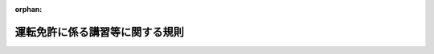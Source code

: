 .. _406M50400000004_20250324_506M60400000016:

:orphan:

================================
運転免許に係る講習等に関する規則
================================

.. raw:: html
    
    
    <main id="contentsLaw" class="active">
    <div id="innerDocument" class="active">
    
    
    
    
    <div style="margin-bottom: 12px;">
    <div id="lawTitleNo" style="font-size: 1.067rem; font-weight: bold;" class="_shokanBoxParent">平成六年国家公安委員会規則第四号<div class="_shokanBox"></div>
    <div class="_inyoBox" id="_inyo_"></div>
    </div>
    <div id="lawTitle" style="margin-left: 3rem; font-size: 1.5rem; font-weight: bold; line-height: 1.25em;" class="_shokanBoxParent">
    <span data-xpath="">運転免許に係る講習等に関する規則</span><div class="_shokanBox" id="_shokan_"><div class="_shokanBtnIcons"></div></div>
    <div class="_inyoBox" id="_inyo_"></div>
    </div>
    </div><section id="EnactStatement" class="active EnactStatement"><div class="_div_EnactStatement _shokanBoxParent" style="text-indent: 1em;">
    <span data-xpath="">道路交通法施行令（昭和三十五年政令第二百七十号）第三十七条の六及び第四十三条並びに道路交通法施行規則（昭和三十五年総理府令第六十号）第三十八条第十項の規定に基づき、更新時講習を受ける必要がない者に係る講習の基準等に関する規則を次のように定める。</span><div class="_shokanBox" id="_shokan_"><div class="_shokanBtnIcons"></div></div>
    <div class="_inyoBox" id="_inyo_"></div>
    </div></section><section id="MainProvision" class="active MainProvision"><section id="" class="active Article"><div style="margin-left: 1em; font-weight: bold;" class="_div_ArticleCaption _shokanBoxParent">
    <span data-xpath="">（講習の基準）</span><div class="_shokanBox" id="_shokan_"><div class="_shokanBtnIcons"></div></div>
    <div class="_inyoBox" id="_inyo_"></div>
    </div>
    <div style="margin-left: 1em; text-indent: -1em;" id="" class="_div_ArticleTitle _shokanBoxParent">
    <span style="font-weight: bold;">第一条</span>　<span data-xpath="">道路交通法（昭和三十五年法律第百五号。以下「法」という。）第九十七条の二第一項第三号イの国家公安委員会規則で定める基準は、次に掲げるとおりとする。</span><div class="_shokanBox" id="_shokan_"><div class="_shokanBtnIcons"></div></div>
    <div class="_inyoBox" id="_inyo_"></div>
    </div>
    <div id="" style="margin-left: 2em; text-indent: -1em;" class="_div_ItemSentence _shokanBoxParent">
    <span style="font-weight: bold;">一</span>　<span data-xpath="">運転者としての資質の向上に関すること、身体の機能の状況その他の自動車及び一般原動機付自転車（法第十八条第一項に規定する一般原動機付自転車をいう。）（以下「自動車等」という。）の運転について必要な適性並びに道路交通の現状及び交通事故の実態その他の自動車等の運転について必要な知識について行うものであること。</span><div class="_shokanBox" id="_shokan_"><div class="_shokanBtnIcons"></div></div>
    <div class="_inyoBox" id="_inyo_"></div>
    </div>
    <div id="" style="margin-left: 2em; text-indent: -1em;" class="_div_ItemSentence _shokanBoxParent">
    <span style="font-weight: bold;">二</span>　<span data-xpath="">あらかじめ講習計画を作成し、これに基づいて行い、かつ、その方法は、教本、普通自動車、運転適性検査器材、視聴覚教材等必要な教材を用いて行うものであること。</span><div class="_shokanBox" id="_shokan_"><div class="_shokanBtnIcons"></div></div>
    <div class="_inyoBox" id="_inyo_"></div>
    </div>
    <div id="" style="margin-left: 2em; text-indent: -1em;" class="_div_ItemSentence _shokanBoxParent">
    <span style="font-weight: bold;">三</span>　<span data-xpath="">自動車等の運転について必要な適性に関する調査でコース又は道路における普通自動車の運転をさせることにより行う検査及び運転適性検査器材を用いた検査（法第七十一条の五第三項に規定する普通自動車対応免許（次号及び第四条第二項第二号ロにおいて「普通自動車対応免許」という。）以外の運転免許（以下「免許」という。）のみを受けようとし、又は受けている者及び道路交通法施行令（以下「令」という。）第三十四条の三第四項又は第三十七条の六の三の基準に該当する者に対する講習にあっては、自動車等の運転について必要な適性に関する調査で運転適性検査器材を用いた検査）によるものに基づく指導を含むものであること。</span><div class="_shokanBox" id="_shokan_"><div class="_shokanBtnIcons"></div></div>
    <div class="_inyoBox" id="_inyo_"></div>
    </div>
    <div id="" style="margin-left: 2em; text-indent: -1em;" class="_div_ItemSentence _shokanBoxParent">
    <span style="font-weight: bold;">四</span>　<span data-xpath="">二時間（普通自動車対応免許以外の免許のみを受けようとし、又は受けている者及び令第三十四条の三第四項又は第三十七条の六の三の基準に該当する者に対する講習にあっては、一時間）以上行うものであること。</span><div class="_shokanBox" id="_shokan_"><div class="_shokanBtnIcons"></div></div>
    <div class="_inyoBox" id="_inyo_"></div>
    </div></section><section id="" class="active Article"><div style="margin-left: 1em; text-indent: -1em;" id="" class="_div_ArticleTitle _shokanBoxParent">
    <span style="font-weight: bold;">第二条</span>　<span data-xpath="">法第九十七条の二第一項第三号ホの国家公安委員会規則で定める基準は、次に掲げるとおりとする。</span><div class="_shokanBox" id="_shokan_"><div class="_shokanBtnIcons"></div></div>
    <div class="_inyoBox" id="_inyo_"></div>
    </div>
    <div id="" style="margin-left: 2em; text-indent: -1em;" class="_div_ItemSentence _shokanBoxParent">
    <span style="font-weight: bold;">一</span>　<span data-xpath="">道路交通の現状及び交通事故の実態、運転者としての資質の向上に関すること、自動車等の安全な運転に必要な知識並びに自動車等の運転について必要な適性及び技能について行うものであること。</span><div class="_shokanBox" id="_shokan_"><div class="_shokanBtnIcons"></div></div>
    <div class="_inyoBox" id="_inyo_"></div>
    </div>
    <div id="" style="margin-left: 2em; text-indent: -1em;" class="_div_ItemSentence _shokanBoxParent">
    <span style="font-weight: bold;">二</span>　<span data-xpath="">教本、視聴覚教材等必要な教材を用いて行うものであること。</span><div class="_shokanBox" id="_shokan_"><div class="_shokanBtnIcons"></div></div>
    <div class="_inyoBox" id="_inyo_"></div>
    </div>
    <div id="" style="margin-left: 2em; text-indent: -1em;" class="_div_ItemSentence _shokanBoxParent">
    <span style="font-weight: bold;">三</span>　<span data-xpath="">自動車等の運転について必要な知識に関する討議及び指導を含むものであること。</span><div class="_shokanBox" id="_shokan_"><div class="_shokanBtnIcons"></div></div>
    <div class="_inyoBox" id="_inyo_"></div>
    </div>
    <div id="" style="margin-left: 2em; text-indent: -1em;" class="_div_ItemSentence _shokanBoxParent">
    <span style="font-weight: bold;">四</span>　<span data-xpath="">自動車等の運転について必要な適性に関する調査で筆記による検査によるものに基づく指導を含むものであること。</span><div class="_shokanBox" id="_shokan_"><div class="_shokanBtnIcons"></div></div>
    <div class="_inyoBox" id="_inyo_"></div>
    </div>
    <div id="" style="margin-left: 2em; text-indent: -1em;" class="_div_ItemSentence _shokanBoxParent">
    <span style="font-weight: bold;">五</span>　<span data-xpath="">二時間以上行うものであること。</span><div class="_shokanBox" id="_shokan_"><div class="_shokanBtnIcons"></div></div>
    <div class="_inyoBox" id="_inyo_"></div>
    </div></section><section id="" class="active Article"><div style="margin-left: 1em; text-indent: -1em;" id="" class="_div_ArticleTitle _shokanBoxParent">
    <span style="font-weight: bold;">第三条</span>　<span data-xpath="">道路交通法施行規則（以下「府令」という。）第三十八条の二の国家公安委員会規則で定める書類は、次の各号に掲げる者に対しては、それぞれ当該各号に定める書類とする。</span><div class="_shokanBox" id="_shokan_"><div class="_shokanBtnIcons"></div></div>
    <div class="_inyoBox" id="_inyo_"></div>
    </div>
    <div id="" style="margin-left: 2em; text-indent: -1em;" class="_div_ItemSentence _shokanBoxParent">
    <span style="font-weight: bold;">一</span>　<span data-xpath="">第一条に定める基準に適合する講習を終了した者</span>　<span data-xpath="">別記様式第一号の特定任意高齢者講習終了証明書</span><div class="_shokanBox" id="_shokan_"><div class="_shokanBtnIcons"></div></div>
    <div class="_inyoBox" id="_inyo_"></div>
    </div>
    <div id="" style="margin-left: 2em; text-indent: -1em;" class="_div_ItemSentence _shokanBoxParent">
    <span style="font-weight: bold;">二</span>　<span data-xpath="">前条に定める基準に適合する講習を終了した者</span>　<span data-xpath="">別記様式第二号の特定任意講習終了証明書</span><div class="_shokanBox" id="_shokan_"><div class="_shokanBtnIcons"></div></div>
    <div class="_inyoBox" id="_inyo_"></div>
    </div></section><section id="" class="active Article"><div style="margin-left: 1em; font-weight: bold;" class="_div_ArticleCaption _shokanBoxParent">
    <span data-xpath="">（免許関係事務の委託）</span><div class="_shokanBox" id="_shokan_"><div class="_shokanBtnIcons"></div></div>
    <div class="_inyoBox" id="_inyo_"></div>
    </div>
    <div style="margin-left: 1em; text-indent: -1em;" id="" class="_div_ArticleTitle _shokanBoxParent">
    <span style="font-weight: bold;">第四条</span>　<span data-xpath="">府令第三十一条の四の二ただし書の国家公安委員会規則で定める免許関係事務は、認知機能検査（法第九十七条の二第一項第三号イに規定する認知機能検査をいう。次項第一号において同じ。）及び運転技能検査（法第九十七条の二第一項第三号イに規定する運転技能検査をいう。次項第二号において同じ。）とする。</span><div class="_shokanBox" id="_shokan_"><div class="_shokanBtnIcons"></div></div>
    <div class="_inyoBox" id="_inyo_"></div>
    </div>
    <div style="margin-left: 1em; text-indent: -1em;" class="_div_ParagraphSentence _shokanBoxParent">
    <span style="font-weight: bold;">２</span>　<span data-xpath="">府令第三十一条の四の二ただし書の国家公安委員会規則で定める者は、次の各号に掲げる検査の区分に応じ、当該各号に定める者とする。</span><div class="_shokanBox" id="_shokan_"><div class="_shokanBtnIcons"></div></div>
    <div class="_inyoBox" id="_inyo_"></div>
    </div>
    <div id="" style="margin-left: 2em; text-indent: -1em;" class="_div_ItemSentence _shokanBoxParent">
    <span style="font-weight: bold;">一</span>　<span data-xpath="">認知機能検査</span>　<span data-xpath="">次のいずれにも該当する者</span><div class="_shokanBox" id="_shokan_"><div class="_shokanBtnIcons"></div></div>
    <div class="_inyoBox" id="_inyo_"></div>
    </div>
    <div style="margin-left: 3em; text-indent: -1em;" class="_div_Subitem1Sentence _shokanBoxParent">
    <span style="font-weight: bold;">イ</span>　<span data-xpath="">二十一歳以上の者</span><div class="_shokanBox" id="_shokan_"><div class="_shokanBtnIcons"></div></div>
    <div class="_inyoBox"></div>
    </div>
    <div style="margin-left: 3em; text-indent: -1em;" class="_div_Subitem1Sentence _shokanBoxParent">
    <span style="font-weight: bold;">ロ</span>　<span data-xpath="">都道府県公安委員会（以下「公安委員会」という。）が行う認知機能検査の実施に必要な技能及び知識に関する審査に合格し、又は公安委員会が行う認知機能検査の実施に必要な技能及び知識に関する講習を終了した者</span><div class="_shokanBox" id="_shokan_"><div class="_shokanBtnIcons"></div></div>
    <div class="_inyoBox"></div>
    </div>
    <div id="" style="margin-left: 2em; text-indent: -1em;" class="_div_ItemSentence _shokanBoxParent">
    <span style="font-weight: bold;">二</span>　<span data-xpath="">運転技能検査</span>　<span data-xpath="">次のいずれにも該当する者</span><div class="_shokanBox" id="_shokan_"><div class="_shokanBtnIcons"></div></div>
    <div class="_inyoBox" id="_inyo_"></div>
    </div>
    <div style="margin-left: 3em; text-indent: -1em;" class="_div_Subitem1Sentence _shokanBoxParent">
    <span style="font-weight: bold;">イ</span>　<span data-xpath="">二十一歳以上の者</span><div class="_shokanBox" id="_shokan_"><div class="_shokanBtnIcons"></div></div>
    <div class="_inyoBox"></div>
    </div>
    <div style="margin-left: 3em; text-indent: -1em;" class="_div_Subitem1Sentence _shokanBoxParent">
    <span style="font-weight: bold;">ロ</span>　<span data-xpath="">普通自動車対応免許を現に受けている者（免許の効力を停止されている者を除く。）</span><div class="_shokanBox" id="_shokan_"><div class="_shokanBtnIcons"></div></div>
    <div class="_inyoBox"></div>
    </div>
    <div style="margin-left: 3em; text-indent: -1em;" class="_div_Subitem1Sentence _shokanBoxParent">
    <span style="font-weight: bold;">ハ</span>　<span data-xpath="">運転適性指導（法第百八条の四第一項第一号に規定する運転適性指導をいう。第七条第二項第三号において同じ。）に従事した経験の期間がおおむね一年以上の者</span><div class="_shokanBox" id="_shokan_"><div class="_shokanBtnIcons"></div></div>
    <div class="_inyoBox"></div>
    </div>
    <div style="margin-left: 3em; text-indent: -1em;" class="_div_Subitem1Sentence _shokanBoxParent">
    <span style="font-weight: bold;">ニ</span>　<span data-xpath="">公安委員会が行う運転技能検査の実施に必要な技能及び知識に関する審査に合格し、又は運転技能検査の実施に必要な技能及び知識に関する国家公安委員会が指定する講習を終了した者</span><div class="_shokanBox" id="_shokan_"><div class="_shokanBtnIcons"></div></div>
    <div class="_inyoBox"></div>
    </div></section><section id="" class="active Article"><div style="margin-left: 1em; font-weight: bold;" class="_div_ArticleCaption _shokanBoxParent">
    <span data-xpath="">（府令第三十八条第十一項の国家公安委員会規則で定める者等）</span><div class="_shokanBox" id="_shokan_"><div class="_shokanBtnIcons"></div></div>
    <div class="_inyoBox" id="_inyo_"></div>
    </div>
    <div style="margin-left: 1em; text-indent: -1em;" id="" class="_div_ArticleTitle _shokanBoxParent">
    <span style="font-weight: bold;">第五条</span>　<span data-xpath="">府令第三十八条第十一項第一号ただし書の国家公安委員会規則で定める者は、法第九十七条の二第一項第三号に規定する特定失効者（その者の免許が法第百五条の規定により失効した日から起算して六月を経過しない者に限り、府令第十八条第一項第一号に規定するやむを得ない理由により免許証等（法第百一条第一項の規定による免許証等をいう。以下同じ。）の有効期間の更新を受けることができなかった者を除く。）のうち当該免許に係る免許証等の有効期間の末日までに継続して免許（仮運転免許（以下「仮免許」という。）を除く。）を受けていた期間が五年以上である者であって、当該有効期間が満了する日の直前のその者の誕生日の四十日前の日を令第三十三条の七第二項の当該各号に定める日とみなして同項の規定を適用しても同項の基準に該当することとならないもの（以下この項において「特別特定失効者」という。）又は特別特定失効者として受けた免許に係る免許証等の有効期間の更新を受けようとする者であって、当該有効期間が満了する日の直前のその者の誕生日の四十日前の日を同項の当該各号に定める日とみなして同項の規定を適用しても同項の基準に該当することとならないものとする。</span><div class="_shokanBox" id="_shokan_"><div class="_shokanBtnIcons"></div></div>
    <div class="_inyoBox" id="_inyo_"></div>
    </div>
    <div style="margin-left: 1em; text-indent: -1em;" class="_div_ParagraphSentence _shokanBoxParent">
    <span style="font-weight: bold;">２</span>　<span data-xpath="">府令第三十八条第十一項第一号の表の三の項の国家公安委員会規則で定める者は、法第九十七条の二第一項第三号に規定する特定失効者（法第九十五条の六第一項の表の備考一のイ（４）に規定する特別失効者を除く。）であって、当該免許に係る免許証等の有効期間が満了する日の直前のその者の誕生日の四十日前の日を令第三十三条の七第二項の当該各号に定める日とみなして同項の規定を適用すると同項の基準に該当することとなるものとする。</span><div class="_shokanBox" id="_shokan_"><div class="_shokanBtnIcons"></div></div>
    <div class="_inyoBox" id="_inyo_"></div>
    </div>
    <div style="margin-left: 1em; text-indent: -1em;" class="_div_ParagraphSentence _shokanBoxParent">
    <span style="font-weight: bold;">３</span>　<span data-xpath="">府令第三十八条第十一項第三号の国家公安委員会規則で定める基準は、次に掲げるとおりとする。</span><div class="_shokanBox" id="_shokan_"><div class="_shokanBtnIcons"></div></div>
    <div class="_inyoBox" id="_inyo_"></div>
    </div>
    <div id="" style="margin-left: 2em; text-indent: -1em;" class="_div_ItemSentence _shokanBoxParent">
    <span style="font-weight: bold;">一</span>　<span data-xpath="">行政手続における特定の個人を識別するための番号の利用等に関する法律（平成二十五年法律第二十七号）附則第六条第三項に規定する情報提供等記録開示システムの利用及びその他の適切な方法により受講者が本人であるかどうかを確認できるものであること。</span><div class="_shokanBox" id="_shokan_"><div class="_shokanBtnIcons"></div></div>
    <div class="_inyoBox" id="_inyo_"></div>
    </div>
    <div id="" style="margin-left: 2em; text-indent: -1em;" class="_div_ItemSentence _shokanBoxParent">
    <span style="font-weight: bold;">二</span>　<span data-xpath="">受講者の受講の状況を確認できるものであること。</span><div class="_shokanBox" id="_shokan_"><div class="_shokanBtnIcons"></div></div>
    <div class="_inyoBox" id="_inyo_"></div>
    </div>
    <div id="" style="margin-left: 2em; text-indent: -1em;" class="_div_ItemSentence _shokanBoxParent">
    <span style="font-weight: bold;">三</span>　<span data-xpath="">受講者の道路交通に関する知識の習得の状況を確認できるものであること。</span><div class="_shokanBox" id="_shokan_"><div class="_shokanBtnIcons"></div></div>
    <div class="_inyoBox" id="_inyo_"></div>
    </div></section><section id="" class="active Article"><div style="margin-left: 1em; font-weight: bold;" class="_div_ArticleCaption _shokanBoxParent">
    <span data-xpath="">（運転者の資質の向上に資する活動）</span><div class="_shokanBox" id="_shokan_"><div class="_shokanBtnIcons"></div></div>
    <div class="_inyoBox" id="_inyo_"></div>
    </div>
    <div style="margin-left: 1em; text-indent: -1em;" id="" class="_div_ArticleTitle _shokanBoxParent">
    <span style="font-weight: bold;">第六条</span>　<span data-xpath="">府令第三十八条第十三項第二号の国家公安委員会規則で定める活動は、次の各号のいずれかに該当する活動とする。</span><div class="_shokanBox" id="_shokan_"><div class="_shokanBtnIcons"></div></div>
    <div class="_inyoBox" id="_inyo_"></div>
    </div>
    <div id="" style="margin-left: 2em; text-indent: -1em;" class="_div_ItemSentence _shokanBoxParent">
    <span style="font-weight: bold;">一</span>　<span data-xpath="">道路を通行する者に対する交通安全教育</span><div class="_shokanBox" id="_shokan_"><div class="_shokanBtnIcons"></div></div>
    <div class="_inyoBox" id="_inyo_"></div>
    </div>
    <div id="" style="margin-left: 2em; text-indent: -1em;" class="_div_ItemSentence _shokanBoxParent">
    <span style="font-weight: bold;">二</span>　<span data-xpath="">歩行者の誘導その他の道路を通行する者の通行の安全を確保するための活動</span><div class="_shokanBox" id="_shokan_"><div class="_shokanBtnIcons"></div></div>
    <div class="_inyoBox" id="_inyo_"></div>
    </div>
    <div id="" style="margin-left: 2em; text-indent: -1em;" class="_div_ItemSentence _shokanBoxParent">
    <span style="font-weight: bold;">三</span>　<span data-xpath="">適正な交通の方法又は交通事故防止についての広報活動その他道路における交通の安全と円滑に資するための広報活動</span><div class="_shokanBox" id="_shokan_"><div class="_shokanBtnIcons"></div></div>
    <div class="_inyoBox" id="_inyo_"></div>
    </div>
    <div id="" style="margin-left: 2em; text-indent: -1em;" class="_div_ItemSentence _shokanBoxParent">
    <span style="font-weight: bold;">四</span>　<span data-xpath="">前各号に掲げるもののほか、道路における交通の安全と円滑に資する活動</span><div class="_shokanBox" id="_shokan_"><div class="_shokanBtnIcons"></div></div>
    <div class="_inyoBox" id="_inyo_"></div>
    </div></section><section id="" class="active Article"><div style="margin-left: 1em; font-weight: bold;" class="_div_ArticleCaption _shokanBoxParent">
    <span data-xpath="">（講習の委託）</span><div class="_shokanBox" id="_shokan_"><div class="_shokanBtnIcons"></div></div>
    <div class="_inyoBox" id="_inyo_"></div>
    </div>
    <div style="margin-left: 1em; text-indent: -1em;" id="" class="_div_ArticleTitle _shokanBoxParent">
    <span style="font-weight: bold;">第七条</span>　<span data-xpath="">府令第三十八条の三ただし書の国家公安委員会規則で定める講習は、次に掲げるとおりとする。</span><div class="_shokanBox" id="_shokan_"><div class="_shokanBtnIcons"></div></div>
    <div class="_inyoBox" id="_inyo_"></div>
    </div>
    <div id="" style="margin-left: 2em; text-indent: -1em;" class="_div_ItemSentence _shokanBoxParent">
    <span style="font-weight: bold;">一</span>　<span data-xpath="">停止処分者講習（法第百八条の二第一項第三号に掲げる講習をいう。）</span><div class="_shokanBox" id="_shokan_"><div class="_shokanBtnIcons"></div></div>
    <div class="_inyoBox" id="_inyo_"></div>
    </div>
    <div id="" style="margin-left: 2em; text-indent: -1em;" class="_div_ItemSentence _shokanBoxParent">
    <span style="font-weight: bold;">二</span>　<span data-xpath="">高齢者講習（同項第十二号に掲げる講習をいう。次項第一号において同じ。）</span><div class="_shokanBox" id="_shokan_"><div class="_shokanBtnIcons"></div></div>
    <div class="_inyoBox" id="_inyo_"></div>
    </div>
    <div id="" style="margin-left: 2em; text-indent: -1em;" class="_div_ItemSentence _shokanBoxParent">
    <span style="font-weight: bold;">三</span>　<span data-xpath="">違反者講習（同項第十三号に掲げる講習をいう。次条において同じ。）</span><div class="_shokanBox" id="_shokan_"><div class="_shokanBtnIcons"></div></div>
    <div class="_inyoBox" id="_inyo_"></div>
    </div>
    <div style="margin-left: 1em; text-indent: -1em;" class="_div_ParagraphSentence _shokanBoxParent">
    <span style="font-weight: bold;">２</span>　<span data-xpath="">府令第三十八条の三ただし書の国家公安委員会規則で定める者は、次の各号のいずれにも該当する者とする。</span><div class="_shokanBox" id="_shokan_"><div class="_shokanBtnIcons"></div></div>
    <div class="_inyoBox" id="_inyo_"></div>
    </div>
    <div id="" style="margin-left: 2em; text-indent: -1em;" class="_div_ItemSentence _shokanBoxParent">
    <span style="font-weight: bold;">一</span>　<span data-xpath="">二十五歳（高齢者講習にあっては、二十一歳）以上の者</span><div class="_shokanBox" id="_shokan_"><div class="_shokanBtnIcons"></div></div>
    <div class="_inyoBox" id="_inyo_"></div>
    </div>
    <div id="" style="margin-left: 2em; text-indent: -1em;" class="_div_ItemSentence _shokanBoxParent">
    <span style="font-weight: bold;">二</span>　<span data-xpath="">講習における指導に用いる自動車等を運転することができる免許（仮免許を除く。）を現に受けている者（免許の効力を停止されている者を除く。）</span><div class="_shokanBox" id="_shokan_"><div class="_shokanBtnIcons"></div></div>
    <div class="_inyoBox" id="_inyo_"></div>
    </div>
    <div id="" style="margin-left: 2em; text-indent: -1em;" class="_div_ItemSentence _shokanBoxParent">
    <span style="font-weight: bold;">三</span>　<span data-xpath="">運転適性指導に従事した経験の期間がおおむね一年以上の者</span><div class="_shokanBox" id="_shokan_"><div class="_shokanBtnIcons"></div></div>
    <div class="_inyoBox" id="_inyo_"></div>
    </div>
    <div id="" style="margin-left: 2em; text-indent: -1em;" class="_div_ItemSentence _shokanBoxParent">
    <span style="font-weight: bold;">四</span>　<span data-xpath="">公安委員会が行う講習における指導に必要な技能及び知識に関する審査に合格し、又は講習における指導に必要な技能及び知識に関する国家公安委員会が指定する講習を終了した者</span><div class="_shokanBox" id="_shokan_"><div class="_shokanBtnIcons"></div></div>
    <div class="_inyoBox" id="_inyo_"></div>
    </div></section><section id="" class="active Article"><div style="margin-left: 1em; font-weight: bold;" class="_div_ArticleCaption _shokanBoxParent">
    <span data-xpath="">（令第四十三条第一項の国家公安委員会規則で定める者等）</span><div class="_shokanBox" id="_shokan_"><div class="_shokanBtnIcons"></div></div>
    <div class="_inyoBox" id="_inyo_"></div>
    </div>
    <div style="margin-left: 1em; text-indent: -1em;" id="" class="_div_ArticleTitle _shokanBoxParent">
    <span style="font-weight: bold;">第八条</span>　<span data-xpath="">令第四十三条第一項の表講習手数料の項の国家公安委員会規則で定める令第三十三条の七第二項の基準に該当しない者は、府令第三十八条第十一項第一号ただし書に規定する申出をした者とする。</span><div class="_shokanBox" id="_shokan_"><div class="_shokanBtnIcons"></div></div>
    <div class="_inyoBox" id="_inyo_"></div>
    </div>
    <div style="margin-left: 1em; text-indent: -1em;" class="_div_ParagraphSentence _shokanBoxParent">
    <span style="font-weight: bold;">２</span>　<span data-xpath="">令第四十三条第一項の表講習手数料の項の国家公安委員会規則で定める装置は、府令第三十三条第五項第一号ホに規定する運転シミュレーターとする。</span><div class="_shokanBox" id="_shokan_"><div class="_shokanBtnIcons"></div></div>
    <div class="_inyoBox" id="_inyo_"></div>
    </div></section></section><section id="" class="active SupplProvision"><div class="_div_SupplProvisionLabel SupplProvisionLabel _shokanBoxParent" style="margin-bottom: 10px; margin-left: 3em; font-weight: bold;">
    <span data-xpath="">附　則</span><div class="_shokanBox" id="_shokan_"><div class="_shokanBtnIcons"></div></div>
    <div class="_inyoBox" id="_inyo_"></div>
    </div>
    <section class="active Paragraph"><div style="text-indent: 1em;" class="_div_ParagraphSentence _shokanBoxParent">
    <span data-xpath="">この規則は、平成六年五月十日から施行する。</span><div class="_shokanBox" id="_shokan_"><div class="_shokanBtnIcons"></div></div>
    <div class="_inyoBox" id="_inyo_"></div>
    </div></section></section><section id="" class="active SupplProvision"><div class="_div_SupplProvisionLabel SupplProvisionLabel _shokanBoxParent" style="margin-bottom: 10px; margin-left: 3em; font-weight: bold;">
    <span data-xpath="">附　則</span>　（平成八年八月六日国家公安委員会規則第一一号）<div class="_shokanBox" id="_shokan_"><div class="_shokanBtnIcons"></div></div>
    <div class="_inyoBox" id="_inyo_"></div>
    </div>
    <section class="active Paragraph"><div style="text-indent: 1em;" class="_div_ParagraphSentence _shokanBoxParent">
    <span data-xpath="">この規則は、道路交通法の一部を改正する法律（平成七年法律第七十四号）の施行の日（平成八年九月一日）から施行する。</span><div class="_shokanBox" id="_shokan_"><div class="_shokanBtnIcons"></div></div>
    <div class="_inyoBox" id="_inyo_"></div>
    </div></section></section><section id="" class="active SupplProvision"><div class="_div_SupplProvisionLabel SupplProvisionLabel _shokanBoxParent" style="margin-bottom: 10px; margin-left: 3em; font-weight: bold;">
    <span data-xpath="">附　則</span>　（平成一〇年三月六日国家公安委員会規則第四号）<div class="_shokanBox" id="_shokan_"><div class="_shokanBtnIcons"></div></div>
    <div class="_inyoBox" id="_inyo_"></div>
    </div>
    <section class="active Paragraph"><div style="text-indent: 1em;" class="_div_ParagraphSentence _shokanBoxParent">
    <span data-xpath="">この規則は、道路交通法の一部を改正する法律附則第一条第二号に掲げる規定の施行の日（平成十年十月一日）から施行する。</span><span data-xpath="">ただし、第三条の改正規定（「令第三十八条第一項第二号ニ」を改める部分に限る。）については、道路交通法の一部を改正する法律の施行の日（平成十年四月一日）から施行する。</span><div class="_shokanBox" id="_shokan_"><div class="_shokanBtnIcons"></div></div>
    <div class="_inyoBox" id="_inyo_"></div>
    </div></section></section><section id="" class="active SupplProvision"><div class="_div_SupplProvisionLabel SupplProvisionLabel _shokanBoxParent" style="margin-bottom: 10px; margin-left: 3em; font-weight: bold;">
    <span data-xpath="">附　則</span>　（平成一一年八月二七日国家公安委員会規則第九号）<div class="_shokanBox" id="_shokan_"><div class="_shokanBtnIcons"></div></div>
    <div class="_inyoBox" id="_inyo_"></div>
    </div>
    <section class="active Paragraph"><div style="text-indent: 1em;" class="_div_ParagraphSentence _shokanBoxParent">
    <span data-xpath="">この規則は、道路交通法の一部を改正する法律附則ただし書に規定する規定の施行の日（平成十一年十一月一日）から施行する。</span><div class="_shokanBox" id="_shokan_"><div class="_shokanBtnIcons"></div></div>
    <div class="_inyoBox" id="_inyo_"></div>
    </div></section></section><section id="" class="active SupplProvision"><div class="_div_SupplProvisionLabel SupplProvisionLabel _shokanBoxParent" style="margin-bottom: 10px; margin-left: 3em; font-weight: bold;">
    <span data-xpath="">附　則</span>　（平成一二年三月三〇日国家公安委員会規則第八号）<div class="_shokanBox" id="_shokan_"><div class="_shokanBtnIcons"></div></div>
    <div class="_inyoBox" id="_inyo_"></div>
    </div>
    <section class="active Paragraph"><div style="text-indent: 1em;" class="_div_ParagraphSentence _shokanBoxParent">
    <span data-xpath="">この規則は、地方分権の推進を図るための関係法律の整備等に関する法律の施行の日（平成十二年四月一日）から施行する。</span><div class="_shokanBox" id="_shokan_"><div class="_shokanBtnIcons"></div></div>
    <div class="_inyoBox" id="_inyo_"></div>
    </div></section></section><section id="" class="active SupplProvision"><div class="_div_SupplProvisionLabel SupplProvisionLabel _shokanBoxParent" style="margin-bottom: 10px; margin-left: 3em; font-weight: bold;">
    <span data-xpath="">附　則</span>　（平成一四年四月一九日国家公安委員会規則第九号）<div class="_shokanBox" id="_shokan_"><div class="_shokanBtnIcons"></div></div>
    <div class="_inyoBox" id="_inyo_"></div>
    </div>
    <section class="active Paragraph"><div style="margin-left: 1em; text-indent: -1em;" class="_div_ParagraphSentence _shokanBoxParent">
    <span style="font-weight: bold;">１</span>　<span data-xpath="">この規則は、平成十四年六月一日から施行する。</span><div class="_shokanBox" id="_shokan_"><div class="_shokanBtnIcons"></div></div>
    <div class="_inyoBox" id="_inyo_"></div>
    </div></section><section class="active Paragraph"><div style="margin-left: 1em; text-indent: -1em;" class="_div_ParagraphSentence _shokanBoxParent">
    <span style="font-weight: bold;">２</span>　<span data-xpath="">道路交通法の一部を改正する法律による改正前の道路交通法第百一条第一項の規定による更新期間の初日が道路交通法の一部を改正する法律の施行の日前である運転免許証の更新を受けなかった者に対する改正後の運転免許に係る講習に関する規則第四条の規定の適用については、同条中「有効期間が満了する日の直前のその者の誕生日」とあるのは、「有効期間が満了した日」とする。</span><div class="_shokanBox" id="_shokan_"><div class="_shokanBtnIcons"></div></div>
    <div class="_inyoBox" id="_inyo_"></div>
    </div></section></section><section id="" class="active SupplProvision"><div class="_div_SupplProvisionLabel SupplProvisionLabel _shokanBoxParent" style="margin-bottom: 10px; margin-left: 3em; font-weight: bold;">
    <span data-xpath="">附　則</span>　（平成一八年二月二〇日国家公安委員会規則第四号）<div class="_shokanBox" id="_shokan_"><div class="_shokanBtnIcons"></div></div>
    <div class="_inyoBox" id="_inyo_"></div>
    </div>
    <section class="active Paragraph"><div style="text-indent: 1em;" class="_div_ParagraphSentence _shokanBoxParent">
    <span data-xpath="">この規則は、道路交通法の一部を改正する法律（平成十六年法律第九十号）附則第一条第五号に掲げる規定の施行の日から施行する。</span><span data-xpath="">ただし、第四条第一項の改正規定（「ならないもの」の下に「（以下この項において「特別特定失効者」という。）又は特別特定失効者として受けた免許に係る免許証の有効期間の更新を受けようとする者であって、当該有効期間が満了する日の直前のその者の誕生日の四十日前の日を同項の当該各号に定める日とみなして同項の規定を適用しても同項の基準に該当することとならないもの」を加える部分に限る。）は、平成十八年四月一日から施行する。</span><div class="_shokanBox" id="_shokan_"><div class="_shokanBtnIcons"></div></div>
    <div class="_inyoBox" id="_inyo_"></div>
    </div></section></section><section id="" class="active SupplProvision"><div class="_div_SupplProvisionLabel SupplProvisionLabel _shokanBoxParent" style="margin-bottom: 10px; margin-left: 3em; font-weight: bold;">
    <span data-xpath="">附　則</span>　（平成二一年五月一一日国家公安委員会規則第四号）　抄<div class="_shokanBox" id="_shokan_"><div class="_shokanBtnIcons"></div></div>
    <div class="_inyoBox" id="_inyo_"></div>
    </div>
    <section class="active Paragraph"><div id="" style="margin-left: 1em; font-weight: bold;" class="_div_ParagraphCaption _shokanBoxParent">
    <span data-xpath="">（施行期日）</span><div class="_shokanBox"></div>
    <div class="_inyoBox"></div>
    </div>
    <div style="margin-left: 1em; text-indent: -1em;" class="_div_ParagraphSentence _shokanBoxParent">
    <span style="font-weight: bold;">１</span>　<span data-xpath="">この規則は、道路交通法の一部を改正する法律（平成十九年法律第九十号）附則第一条第二号に掲げる規定の施行の日（平成二十一年六月一日。以下「施行日」という。）から施行する。</span><div class="_shokanBox" id="_shokan_"><div class="_shokanBtnIcons"></div></div>
    <div class="_inyoBox" id="_inyo_"></div>
    </div></section><section class="active Paragraph"><div id="" style="margin-left: 1em; font-weight: bold;" class="_div_ParagraphCaption _shokanBoxParent">
    <span data-xpath="">（経過措置）</span><div class="_shokanBox"></div>
    <div class="_inyoBox"></div>
    </div>
    <div style="margin-left: 1em; text-indent: -1em;" class="_div_ParagraphSentence _shokanBoxParent">
    <span style="font-weight: bold;">２</span>　<span data-xpath="">道路交通法の一部を改正する法律による改正後の道路交通法（以下「新法」という。）第百一条の三第一項の更新期間が満了する日における年齢が七十五歳以上の者であって当該日が施行日から起算して六月を経過した日前であるものは、改正後の運転免許に係る講習等に関する規則（以下「新講習規則」という。）第二条及び第三条第二号の規定の適用については、新講習規則第二条第一項第一号に掲げる者とみなす。</span><div class="_shokanBox" id="_shokan_"><div class="_shokanBtnIcons"></div></div>
    <div class="_inyoBox" id="_inyo_"></div>
    </div></section><section class="active Paragraph"><div style="margin-left: 1em; text-indent: -1em;" class="_div_ParagraphSentence _shokanBoxParent">
    <span style="font-weight: bold;">３</span>　<span data-xpath="">施行日前に改正前の運転免許に係る講習に関する規則（以下「旧講習規則」という。）第二条第一項第一号の表の一の項の確認を受けた者（新法第百一条の三第一項の更新期間が満了する日における年齢が七十五歳以上の者であって当該日が施行日から起算して六月を経過した日以後であるものに限る。）に対する新講習規則第二条第一項第二号の表の一の項の規定の適用については、同項中「法第百一条の四第二項の規定により受けた認知機能検査（法第九十七条の二第一項第三号イに規定する認知機能検査をいう。以下同じ。）の結果について道路交通法施行規則（以下「府令」という。）第二十九条の三第一項の式により算出した数値が零以下である者であって、当該認知機能検査を受けた後コース」とあるのは「コース」と、「受けたもの」とあるのは「受けた者（当該確認を受けた日から起算して六月を経過しない者に限る。）」と、「認知機能検査の」とあるのは「法第九十七条の二第一項第三号イに規定する認知機能検査の」とする。</span><div class="_shokanBox" id="_shokan_"><div class="_shokanBtnIcons"></div></div>
    <div class="_inyoBox" id="_inyo_"></div>
    </div></section><section class="active Paragraph"><div style="margin-left: 1em; text-indent: -1em;" class="_div_ParagraphSentence _shokanBoxParent">
    <span style="font-weight: bold;">４</span>　<span data-xpath="">施行日前に都道府県公安委員会が行った講習（新講習規則第四条第二項第二号の講習と同等以上の内容を有すると都道府県公安委員会が認めるものに限る。）を終了した者は、同号の講習を終了した者とみなす。</span><div class="_shokanBox" id="_shokan_"><div class="_shokanBtnIcons"></div></div>
    <div class="_inyoBox" id="_inyo_"></div>
    </div></section><section class="active Paragraph"><div style="margin-left: 1em; text-indent: -1em;" class="_div_ParagraphSentence _shokanBoxParent">
    <span style="font-weight: bold;">５</span>　<span data-xpath="">旧講習規則第六条第一項第二号に掲げる講習について同条第二項第四号に規定する審査に合格し、又は国家公安委員会が指定する講習を終了した者であって、都道府県公安委員会が指定する研修（施行日前に行われたものを含む。）を受けたものは、新講習規則第七条第一項第二号に掲げる講習について同条第二項第四号に規定する審査に合格し、又は国家公安委員会が指定する講習を終了した者とみなす。</span><div class="_shokanBox" id="_shokan_"><div class="_shokanBtnIcons"></div></div>
    <div class="_inyoBox" id="_inyo_"></div>
    </div></section><section class="active Paragraph"><div style="margin-left: 1em; text-indent: -1em;" class="_div_ParagraphSentence _shokanBoxParent">
    <span style="font-weight: bold;">７</span>　<span data-xpath="">この規則の施行前に交付されたチャレンジ講習受講結果確認書、特定任意講習終了証明書及び特定任意高齢者講習終了証明書並びに運転免許取得者教育（更新時講習同等）終了証明書及び運転免許取得者教育（高齢者講習同等）終了証明書の様式については、新講習規則別記様式第一号、別記様式第二号及び別記様式第三号並びに新認定規則別記様式第一号及び別記様式第二号の様式にかかわらず、なお従前の例による。</span><div class="_shokanBox" id="_shokan_"><div class="_shokanBtnIcons"></div></div>
    <div class="_inyoBox" id="_inyo_"></div>
    </div></section></section><section id="" class="active SupplProvision"><div class="_div_SupplProvisionLabel SupplProvisionLabel _shokanBoxParent" style="margin-bottom: 10px; margin-left: 3em; font-weight: bold;">
    <span data-xpath="">附　則</span>　（平成二五年一月二九日国家公安委員会規則第一号）<div class="_shokanBox" id="_shokan_"><div class="_shokanBtnIcons"></div></div>
    <div class="_inyoBox" id="_inyo_"></div>
    </div>
    <section class="active Paragraph"><div id="" style="margin-left: 1em; font-weight: bold;" class="_div_ParagraphCaption _shokanBoxParent">
    <span data-xpath="">（施行期日）</span><div class="_shokanBox"></div>
    <div class="_inyoBox"></div>
    </div>
    <div style="margin-left: 1em; text-indent: -1em;" class="_div_ParagraphSentence _shokanBoxParent">
    <span style="font-weight: bold;">１</span>　<span data-xpath="">この規則は、平成二十五年九月一日から施行する。</span><div class="_shokanBox" id="_shokan_"><div class="_shokanBtnIcons"></div></div>
    <div class="_inyoBox" id="_inyo_"></div>
    </div></section><section class="active Paragraph"><div id="" style="margin-left: 1em; font-weight: bold;" class="_div_ParagraphCaption _shokanBoxParent">
    <span data-xpath="">（経過措置）</span><div class="_shokanBox"></div>
    <div class="_inyoBox"></div>
    </div>
    <div style="margin-left: 1em; text-indent: -1em;" class="_div_ParagraphSentence _shokanBoxParent">
    <span style="font-weight: bold;">２</span>　<span data-xpath="">この規則による改正後の運転免許に係る講習等に関する規則第二条第一項第二号の規定の適用については、この規則の施行前に受けた道路交通法第九十七条の二第一項第三号イに規定する認知機能検査の結果について、道路交通法施行規則の一部を改正する内閣府令（平成二十五年内閣府令第二号。以下「改正府令」という。）による改正前の道路交通法施行規則（昭和三十五年総理府令第六十号）（以下「旧府令」という。）第二十九条の三第一項の式により算出した数値が零以下である者は、改正府令による改正後の道路交通法施行規則（以下「新府令」という。）第二十九条の三第一項の式により算出した数値が七十六以上である者とみなし、旧府令第二十九条の三第一項の式により算出した数値が零を超える者は、新府令第二十九条の三第一項の式により算出した数値が七十六未満である者とみなす。</span><div class="_shokanBox" id="_shokan_"><div class="_shokanBtnIcons"></div></div>
    <div class="_inyoBox" id="_inyo_"></div>
    </div></section></section><section id="" class="active SupplProvision"><div class="_div_SupplProvisionLabel SupplProvisionLabel _shokanBoxParent" style="margin-bottom: 10px; margin-left: 3em; font-weight: bold;">
    <span data-xpath="">附　則</span>　（平成二八年七月一五日国家公安委員会規則第一六号）<div class="_shokanBox" id="_shokan_"><div class="_shokanBtnIcons"></div></div>
    <div class="_inyoBox" id="_inyo_"></div>
    </div>
    <section class="active Paragraph"><div id="" style="margin-left: 1em; font-weight: bold;" class="_div_ParagraphCaption _shokanBoxParent">
    <span data-xpath="">（施行期日）</span><div class="_shokanBox"></div>
    <div class="_inyoBox"></div>
    </div>
    <div style="margin-left: 1em; text-indent: -1em;" class="_div_ParagraphSentence _shokanBoxParent">
    <span style="font-weight: bold;">１</span>　<span data-xpath="">この規則は、道路交通法の一部を改正する法律（平成二十七年法律第四十号。次項において「改正法」という。）の施行の日（平成二十九年三月十二日。以下「改正法施行日」という。）から施行する。</span><div class="_shokanBox" id="_shokan_"><div class="_shokanBtnIcons"></div></div>
    <div class="_inyoBox" id="_inyo_"></div>
    </div></section><section class="active Paragraph"><div id="" style="margin-left: 1em; font-weight: bold;" class="_div_ParagraphCaption _shokanBoxParent">
    <span data-xpath="">（経過措置）</span><div class="_shokanBox"></div>
    <div class="_inyoBox"></div>
    </div>
    <div style="margin-left: 1em; text-indent: -1em;" class="_div_ParagraphSentence _shokanBoxParent">
    <span style="font-weight: bold;">２</span>　<span data-xpath="">改正法による改正後の道路交通法（昭和三十五年法律第百五号。以下この項において「新法」という。）第百一条第一項の更新期間が満了する日（新法第百一条の二第一項の規定による運転免許証の有効期間の更新の申請をしようとする者にあっては、当該申請をする日）における年齢が七十歳以上の者であって、当該日が改正法施行日から起算して六月を経過した日前であるものに係る講習の基準及び特定任意高齢者講習終了証明書の様式については、改正後の運転免許に係る講習等に関する規則（次項において「新講習規則」という。）第二条の規定及び別記様式第三号の様式にかかわらず、なお従前の例による。</span><div class="_shokanBox" id="_shokan_"><div class="_shokanBtnIcons"></div></div>
    <div class="_inyoBox" id="_inyo_"></div>
    </div></section><section class="active Paragraph"><div style="margin-left: 1em; text-indent: -1em;" class="_div_ParagraphSentence _shokanBoxParent">
    <span style="font-weight: bold;">３</span>　<span data-xpath="">改正法施行日前に交付された特定任意高齢者講習終了証明書の様式については、新講習規則別記様式第三号の様式にかかわらず、なお従前の例による。</span><div class="_shokanBox" id="_shokan_"><div class="_shokanBtnIcons"></div></div>
    <div class="_inyoBox" id="_inyo_"></div>
    </div></section></section><section id="" class="active SupplProvision"><div class="_div_SupplProvisionLabel SupplProvisionLabel _shokanBoxParent" style="margin-bottom: 10px; margin-left: 3em; font-weight: bold;">
    <span data-xpath="">附　則</span>　（令和元年六月二一日国家公安委員会規則第三号）<div class="_shokanBox" id="_shokan_"><div class="_shokanBtnIcons"></div></div>
    <div class="_inyoBox" id="_inyo_"></div>
    </div>
    <section class="active Paragraph"><div id="" style="margin-left: 1em; font-weight: bold;" class="_div_ParagraphCaption _shokanBoxParent">
    <span data-xpath="">（施行期日）</span><div class="_shokanBox"></div>
    <div class="_inyoBox"></div>
    </div>
    <div style="margin-left: 1em; text-indent: -1em;" class="_div_ParagraphSentence _shokanBoxParent">
    <span style="font-weight: bold;">１</span>　<span data-xpath="">この規則は、令和元年七月一日から施行する。</span><div class="_shokanBox" id="_shokan_"><div class="_shokanBtnIcons"></div></div>
    <div class="_inyoBox" id="_inyo_"></div>
    </div></section><section class="active Paragraph"><div id="" style="margin-left: 1em; font-weight: bold;" class="_div_ParagraphCaption _shokanBoxParent">
    <span data-xpath="">（経過措置）</span><div class="_shokanBox"></div>
    <div class="_inyoBox"></div>
    </div>
    <div style="margin-left: 1em; text-indent: -1em;" class="_div_ParagraphSentence _shokanBoxParent">
    <span style="font-weight: bold;">２</span>　<span data-xpath="">この規則による改正前の犯罪捜査規範、国際捜査共助等に関する法律に関する書式例、警備員指導教育責任者及び機械警備業務管理者に係る講習等に関する規則、風俗営業等の規制及び業務の適正化等に関する法律施行規則、風俗環境浄化協会等に関する規則、遊技機の認定及び型式の検定等に関する規則、地域交通安全活動推進委員及び地域交通安全活動推進委員協議会に関する規則、自動車の保管場所の確保等に関する法律施行規則、暴力団員による不当な行為の防止等に関する法律施行規則、暴力団員による不当な行為の防止等に関する法律の規定に基づく意見聴取の実施に関する規則、審査専門委員に関する規則、暴力追放運動推進センターに関する規則、交通事故調査分析センターに関する規則、盲導犬の訓練を目的とする法人の指定に関する規則、原動機を用いる歩行補助車等の型式認定の手続等に関する規則、届出自動車教習所が行う教習の課程の指定に関する規則、技能検定員審査等に関する規則、運転免許に係る講習等に関する規則、外国等の行政庁等の免許に係る運転免許証の日本語による翻訳文を作成する能力を有する法人の指定に関する規則、自転車の防犯登録を行う者の指定に関する規則、特定物質の運搬の届出等に関する規則、古物営業法施行規則、交通安全活動推進センターに関する規則、不正アクセス行為の再発を防止するための都道府県公安委員会による援助に関する規則、無差別大量殺人行為を行った団体の規制に関する法律の規定に基づく警察庁長官の意見の陳述等の実施に関する規則、運転免許取得者教育の認定に関する規則、ストーカー行為等の規制等に関する法律施行規則、ストーカー行為等の規制等に関する法律の規定に基づく意見の聴取の実施に関する規則、国家公安委員会関係自動車運転代行業の業務の適正化に関する法律施行規則、特殊開錠用具の所持の禁止等に関する法律施行規則、インターネット異性紹介事業を利用して児童を誘引する行為の規制等に関する法律施行規則、配偶者からの暴力等による被害を自ら防止するための警察本部長等による援助に関する規則、確認事務の委託の手続等に関する規則、携帯音声通信役務提供契約に係る契約者確認に関する規則、警備員等の検定等に関する規則、届出対象病原体等の運搬の届出等に関する規則、遺失物法施行規則、犯罪による収益の移転防止に関する法律の規定に基づく事務の実施に関する規則、少年法第六条の二第三項の規定に基づく警察職員の職務等に関する規則、被疑者取調べ適正化のための監督に関する規則、猟銃及び空気銃の取扱いに関する講習会及び年少射撃資格の認定のための講習会の開催に関する事務の一部を行わせることができる者の指定に関する規則、行方不明者発見活動に関する規則、国家公安委員会関係警察等が取り扱う死体の死因又は身元の調査等に関する法律施行規則、死体取扱規則、国際連合安全保障理事会決議第千二百六十七号等を踏まえ我が国が実施する国際テロリストの財産の凍結等に関する特別措置法施行規則、国際連合安全保障理事会決議第千二百六十七号等を踏まえ我が国が実施する国際テロリストの財産の凍結等に関する特別措置法の規定に基づく意見の聴取の実施に関する規則及び重要施設の周辺地域の上空における小型無人機等の飛行の禁止に関する法律施行規則に規定する様式による書面については、この規則による改正後のこれらの規則に規定する様式にかかわらず、当分の間、なおこれを使用することができる。</span><div class="_shokanBox" id="_shokan_"><div class="_shokanBtnIcons"></div></div>
    <div class="_inyoBox" id="_inyo_"></div>
    </div></section></section><section id="" class="active SupplProvision"><div class="_div_SupplProvisionLabel SupplProvisionLabel _shokanBoxParent" style="margin-bottom: 10px; margin-left: 3em; font-weight: bold;">
    <span data-xpath="">附　則</span>　（令和元年九月一九日国家公安委員会規則第七号）<div class="_shokanBox" id="_shokan_"><div class="_shokanBtnIcons"></div></div>
    <div class="_inyoBox" id="_inyo_"></div>
    </div>
    <section class="active Paragraph"><div style="text-indent: 1em;" class="_div_ParagraphSentence _shokanBoxParent">
    <span data-xpath="">この規則は、道路交通法の一部を改正する法律附則第一条第二号に掲げる規定の施行の日（令和元年十二月一日）から施行する。</span><div class="_shokanBox" id="_shokan_"><div class="_shokanBtnIcons"></div></div>
    <div class="_inyoBox" id="_inyo_"></div>
    </div></section></section><section id="" class="active SupplProvision"><div class="_div_SupplProvisionLabel SupplProvisionLabel _shokanBoxParent" style="margin-bottom: 10px; margin-left: 3em; font-weight: bold;">
    <span data-xpath="">附　則</span>　（令和四年二月一〇日国家公安委員会規則第五号）<div class="_shokanBox" id="_shokan_"><div class="_shokanBtnIcons"></div></div>
    <div class="_inyoBox" id="_inyo_"></div>
    </div>
    <section id="" class="active Article"><div style="margin-left: 1em; font-weight: bold;" class="_div_ArticleCaption _shokanBoxParent">
    <span data-xpath="">（施行期日）</span><div class="_shokanBox" id="_shokan_"><div class="_shokanBtnIcons"></div></div>
    <div class="_inyoBox" id="_inyo_"></div>
    </div>
    <div style="margin-left: 1em; text-indent: -1em;" id="" class="_div_ArticleTitle _shokanBoxParent">
    <span style="font-weight: bold;">第一条</span>　<span data-xpath="">この規則は、道路交通法の一部を改正する法律（附則第三条及び第四条において「改正法」という。）の施行の日（令和四年五月十三日。以下「施行日」という。）から施行する。</span><div class="_shokanBox" id="_shokan_"><div class="_shokanBtnIcons"></div></div>
    <div class="_inyoBox" id="_inyo_"></div>
    </div></section><section id="" class="active Article"><div style="margin-left: 1em; font-weight: bold;" class="_div_ArticleCaption _shokanBoxParent">
    <span data-xpath="">（特定任意高齢者講習に関する経過措置）</span><div class="_shokanBox" id="_shokan_"><div class="_shokanBtnIcons"></div></div>
    <div class="_inyoBox" id="_inyo_"></div>
    </div>
    <div style="margin-left: 1em; text-indent: -1em;" id="" class="_div_ArticleTitle _shokanBoxParent">
    <span style="font-weight: bold;">第二条</span>　<span data-xpath="">施行日前にこの規則による改正前の運転免許に係る講習等に関する規則（以下「旧規則」という。）第二条第二項に定める基準に適合する道路交通法（次条及び附則第四条において「法」という。）第百八条の二第二項の規定による講習を終了した者は、この規則による改正後の運転免許に係る講習等に関する規則（以下「新規則」という。）第一条に定める基準に適合する同項の規定による講習を終了した者とみなす。</span><div class="_shokanBox" id="_shokan_"><div class="_shokanBtnIcons"></div></div>
    <div class="_inyoBox" id="_inyo_"></div>
    </div></section><section id="" class="active Article"><div style="margin-left: 1em; text-indent: -1em;" id="" class="_div_ArticleTitle _shokanBoxParent">
    <span style="font-weight: bold;">第三条</span>　<span data-xpath="">法第百一条第一項の更新期間が満了する日（法第百一条の二第一項の規定による運転免許証の更新を申請しようとする者にあっては、当該申請をする日）が改正法附則第四条第一項に規定する基準日の前日以前である運転免許証の更新を受けようとする者に対して施行日以後に行う法第百八条の二第二項の規定による講習に係る新規則第一条第三号及び第四号の規定の適用については、同条第三号中「者及び道路交通法施行令（以下「令」という。）第三十四条の三第四項又は第三十七条の六の三の基準に該当する者」とあるのは「者」と、「ものに」とあるのは「もの並びに法第九十七条の二第一項第三号イに規定する認知機能検査の結果に」と、同条第四号中「者及び令第三十四条の三第四項又は第三十七条の六の三の基準に該当する者」とあるのは「者」とする。</span><div class="_shokanBox" id="_shokan_"><div class="_shokanBtnIcons"></div></div>
    <div class="_inyoBox" id="_inyo_"></div>
    </div></section><section id="" class="active Article"><div style="margin-left: 1em; font-weight: bold;" class="_div_ArticleCaption _shokanBoxParent">
    <span data-xpath="">（免許関係事務等の委託に関する経過措置）</span><div class="_shokanBox" id="_shokan_"><div class="_shokanBtnIcons"></div></div>
    <div class="_inyoBox" id="_inyo_"></div>
    </div>
    <div style="margin-left: 1em; text-indent: -1em;" id="" class="_div_ArticleTitle _shokanBoxParent">
    <span style="font-weight: bold;">第四条</span>　<span data-xpath="">旧規則第七条第一項第二号に掲げる講習について同条第二項第四号に規定する審査に合格し、又は同号に規定する国家公安委員会が指定する講習を終了した者であって、改正法による改正後の法第九十七条の二第一項第三号イに規定する運転技能検査の実施に必要な技能及び知識に関するものとして都道府県公安委員会が指定する研修（施行日前に行われたものを含む。）を受けたものは、新規則第四条第二項第二号ニに規定する審査に合格し、又は同号ニに規定する国家公安委員会が指定する講習を終了した者とみなす。</span><div class="_shokanBox" id="_shokan_"><div class="_shokanBtnIcons"></div></div>
    <div class="_inyoBox" id="_inyo_"></div>
    </div></section><section id="" class="active Article"><div style="margin-left: 1em; text-indent: -1em;" id="" class="_div_ArticleTitle _shokanBoxParent">
    <span style="font-weight: bold;">第五条</span>　<span data-xpath="">旧規則第七条第一項第二号に掲げる講習について同条第二項第四号に規定する審査に合格し、又は同号に規定する国家公安委員会が指定する講習を終了した者であって、新規則第七条第一項第二号に掲げる講習における指導に必要な技能及び知識に関するものとして都道府県公安委員会が指定する研修（施行日前に行われたものを含む。）を受けたものは、同号に掲げる講習について同条第二項第四号に規定する審査に合格し、又は同号に規定する国家公安委員会が指定する講習を終了した者とみなす。</span><div class="_shokanBox" id="_shokan_"><div class="_shokanBtnIcons"></div></div>
    <div class="_inyoBox" id="_inyo_"></div>
    </div></section><section id="" class="active Article"><div style="margin-left: 1em; font-weight: bold;" class="_div_ArticleCaption _shokanBoxParent">
    <span data-xpath="">（様式に関する経過措置）</span><div class="_shokanBox" id="_shokan_"><div class="_shokanBtnIcons"></div></div>
    <div class="_inyoBox" id="_inyo_"></div>
    </div>
    <div style="margin-left: 1em; text-indent: -1em;" id="" class="_div_ArticleTitle _shokanBoxParent">
    <span style="font-weight: bold;">第六条</span>　<span data-xpath="">施行日前に交付された次の各号に掲げる書類は、当該各号に定める書類とみなす。</span><div class="_shokanBox" id="_shokan_"><div class="_shokanBtnIcons"></div></div>
    <div class="_inyoBox" id="_inyo_"></div>
    </div>
    <div id="" style="margin-left: 2em; text-indent: -1em;" class="_div_ItemSentence _shokanBoxParent">
    <span style="font-weight: bold;">一</span>　<span data-xpath="">旧規則別記様式第二号の特定任意講習終了証明書</span>　<span data-xpath="">新規則別記様式第二号の特定任意講習終了証明書</span><div class="_shokanBox" id="_shokan_"><div class="_shokanBtnIcons"></div></div>
    <div class="_inyoBox" id="_inyo_"></div>
    </div>
    <div id="" style="margin-left: 2em; text-indent: -1em;" class="_div_ItemSentence _shokanBoxParent">
    <span style="font-weight: bold;">二</span>　<span data-xpath="">旧規則別記様式第三号の特定任意高齢者講習終了証明書</span>　<span data-xpath="">新規則別記様式第一号の特定任意高齢者講習終了証明書</span><div class="_shokanBox" id="_shokan_"><div class="_shokanBtnIcons"></div></div>
    <div class="_inyoBox" id="_inyo_"></div>
    </div></section></section><section id="" class="active SupplProvision"><div class="_div_SupplProvisionLabel SupplProvisionLabel _shokanBoxParent" style="margin-bottom: 10px; margin-left: 3em; font-weight: bold;">
    <span data-xpath="">附　則</span>　（令和五年三月一七日国家公安委員会規則第五号）　抄<div class="_shokanBox" id="_shokan_"><div class="_shokanBtnIcons"></div></div>
    <div class="_inyoBox" id="_inyo_"></div>
    </div>
    <section class="active Paragraph"><div id="" style="margin-left: 1em; font-weight: bold;" class="_div_ParagraphCaption _shokanBoxParent">
    <span data-xpath="">（施行期日）</span><div class="_shokanBox"></div>
    <div class="_inyoBox"></div>
    </div>
    <div style="margin-left: 1em; text-indent: -1em;" class="_div_ParagraphSentence _shokanBoxParent">
    <span style="font-weight: bold;">１</span>　<span data-xpath="">この規則は、道路交通法の一部を改正する法律（令和四年法律第三十二号）附則第一条第三号に掲げる規定の施行の日（令和五年七月一日）から施行する。</span><div class="_shokanBox" id="_shokan_"><div class="_shokanBtnIcons"></div></div>
    <div class="_inyoBox" id="_inyo_"></div>
    </div></section></section><section id="" class="active SupplProvision"><div class="_div_SupplProvisionLabel SupplProvisionLabel _shokanBoxParent" style="margin-bottom: 10px; margin-left: 3em; font-weight: bold;">
    <span data-xpath="">附　則</span>　（令和六年一一月一日国家公安委員会規則第一六号）　抄<div class="_shokanBox" id="_shokan_"><div class="_shokanBtnIcons"></div></div>
    <div class="_inyoBox" id="_inyo_"></div>
    </div>
    <section id="" class="active Article"><div style="margin-left: 1em; font-weight: bold;" class="_div_ArticleCaption _shokanBoxParent">
    <span data-xpath="">（施行期日）</span><div class="_shokanBox" id="_shokan_"><div class="_shokanBtnIcons"></div></div>
    <div class="_inyoBox" id="_inyo_"></div>
    </div>
    <div style="margin-left: 1em; text-indent: -1em;" id="" class="_div_ArticleTitle _shokanBoxParent">
    <span style="font-weight: bold;">第一条</span>　<span data-xpath="">この規則は、道路交通法の一部を改正する法律附則第一条第四号に掲げる規定の施行の日（令和七年三月二十四日）から施行する。</span><div class="_shokanBox" id="_shokan_"><div class="_shokanBtnIcons"></div></div>
    <div class="_inyoBox" id="_inyo_"></div>
    </div></section></section><section id="" class="active AppdxStyle"><div style="font-weight:600;" class="_div_AppdxStyleTitle _shokanBoxParent">別記様式第１号（第３条関係）<div class="_shokanBox" id="_shokan_"><div class="_shokanBtnIcons"></div></div>
    <div class="_inyoBox" id="_inyo_"></div>
    </div>
    <div>
              <a href="/./pict/2FH00000060293.pdf" target="_blank" style="margin-left:2em;" class="fig_pdf_icon"></a>
            </div></section><section id="" class="active AppdxStyle"><div style="font-weight:600;" class="_div_AppdxStyleTitle _shokanBoxParent">別記様式第２号（第３条関係）<div class="_shokanBox" id="_shokan_"><div class="_shokanBtnIcons"></div></div>
    <div class="_inyoBox" id="_inyo_"></div>
    </div>
    <div>
              <a href="/./pict/2FH00000060294.pdf" target="_blank" style="margin-left:2em;" class="fig_pdf_icon"></a>
            </div></section>
    
    
    
    
    
    </div>
    </main>
    
    
